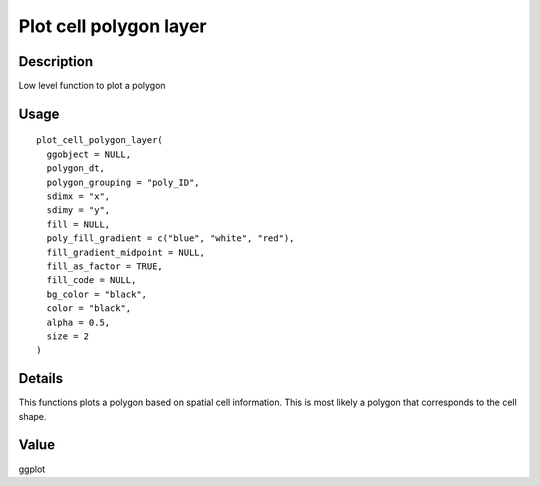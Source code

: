 Plot cell polygon layer
-----------------------

Description
~~~~~~~~~~~

Low level function to plot a polygon

Usage
~~~~~

::

   plot_cell_polygon_layer(
     ggobject = NULL,
     polygon_dt,
     polygon_grouping = "poly_ID",
     sdimx = "x",
     sdimy = "y",
     fill = NULL,
     poly_fill_gradient = c("blue", "white", "red"),
     fill_gradient_midpoint = NULL,
     fill_as_factor = TRUE,
     fill_code = NULL,
     bg_color = "black",
     color = "black",
     alpha = 0.5,
     size = 2
   )

Details
~~~~~~~

This functions plots a polygon based on spatial cell information. This
is most likely a polygon that corresponds to the cell shape.

Value
~~~~~

ggplot
